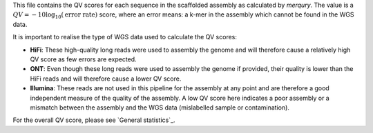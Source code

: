 This file contains the QV scores for each sequence in the scaffolded assembly as
calculated by `merqury`. The value is a
:math:`QV = -10 \log_{10}(\text{error rate})` score, where an error means: a
k-mer in the assembly which cannot be found in the WGS data.

It is important to realise the type of WGS data used to calculate the QV scores:

- **HiFi**: These high-quality long reads were used to assembly the genome and
  will therefore cause a relatively high QV score as few errors are expected.
- **ONT**: Even though these long reads were used to assembly the genome if
  provided, their quality is lower than the HiFi reads and will therefore cause
  a lower QV score.
- **Illumina**: These reads are not used in this pipeline for the assembly at
  any point and are therefore a good independent measure of the quality of the
  assembly. A low QV score here indicates a poor assembly or a mismatch between
  the assembly and the WGS data (mislabelled sample or contamination).

For the overall QV score, please see `General statistics`_.